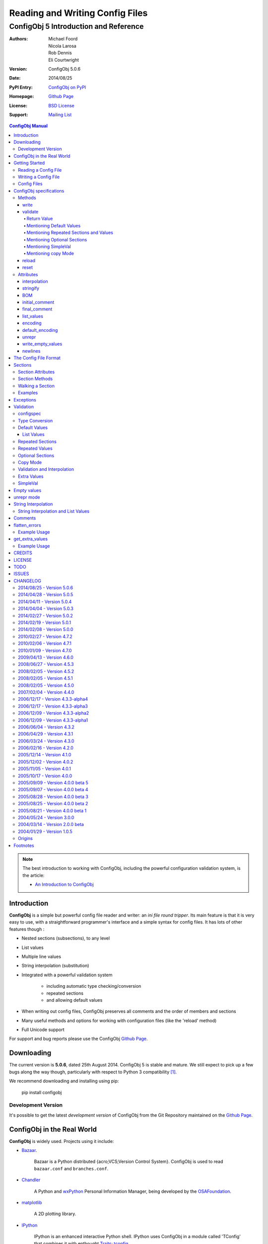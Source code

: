 .. _config_doc:

==================================
 Reading and Writing Config Files
==================================
----------------------------------------
 ConfigObj 5 Introduction and Reference
----------------------------------------

:Authors: Michael Foord, Nicola Larosa, Rob Dennis, Eli Courtwright
:Version: ConfigObj 5.0.6
:Date: 2014/08/25
:PyPI Entry: `ConfigObj on PyPI <http://pypi.python.org/pypi/configobj/>`_
:Homepage: `Github Page`_
:License: `BSD License`_
:Support: `Mailing List`_

.. _Mailing List: http://lists.sourceforge.net/lists/listinfo/configobj-develop
.. _Github Page: https://github.com/DiffSK/configobj

.. meta::
   :description: ConfigObj - a Python module for easy reading and writing of 
                 config files.
   :keywords: python, script, module, config, configuration, data, persistence,
              developer, configparser


.. contents:: ConfigObj Manual

.. note::

    The best introduction to working with ConfigObj, including the powerful configuration validation system,
    is the article:
    
    * `An Introduction to ConfigObj <http://www.voidspace.org.uk/python/articles/configobj.shtml>`_


Introduction
============

**ConfigObj** is a simple but powerful config file reader and writer: an *ini
file round tripper*. Its main feature is that it is very easy to use, with a
straightforward programmer's interface and a simple syntax for config files.
It has lots of other features though :
    
* Nested sections (subsections), to any level
* List values
* Multiple line values
* String interpolation (substitution)
* Integrated with a powerful validation system

    - including automatic type checking/conversion
    - repeated sections
    - and allowing default values

* When writing out config files, ConfigObj preserves all comments and the order of members and sections
* Many useful methods and options for working with configuration files (like the 'reload' method)
* Full Unicode support


For support and bug reports please use the ConfigObj `Github Page`_.


Downloading
===========

The current version is **5.0.6**, dated 25th August 2014. ConfigObj 5 is
stable and mature. We still expect to pick up a few bugs along the way though, particularly with respect to Python 3 compatibility [#]_.

We recommend downloading and installing using pip:

    pip install configobj

Development Version
-------------------

It's possible to get the latest *development version* of ConfigObj
from the Git Repository maintained on the `Github Page`_.

ConfigObj in the Real World
===========================
    
**ConfigObj** is widely used. Projects using it include:

* `Bazaar <http://bazaar-ng.org>`_.

    Bazaar is a Python distributed {acro;VCS;Version Control System}.
    ConfigObj is used to read ``bazaar.conf`` and ``branches.conf``.

* `Chandler <http://chandler.osafoundation.org/>`_

   A Python and `wxPython <http://www.wxpython.org>`_ 
   Personal Information Manager, being developed by the 
   `OSAFoundation <http://www.osafoundation.org/>`_.
 
* `matplotlib <http://matplotlib.sourceforge.net/>`_

    A 2D plotting library.

* `IPython <http://ipython.scipy.org/moin/>`_

    IPython is an enhanced interactive Python shell. IPython uses ConfigObj in a module called 'TConfig' that combines it with enthought `Traits <http://code.enthought.com/traits/>`_: `tconfig <http://ipython.scipy.org/ipython/ipython/browser/ipython/branches/saw/sandbox/tconfig>`_.
    
* `Elisa - the Fluendo Mediacenter <http://elisa.fluendo.com/>`_    
    
    Elisa is an open source cross-platform media center solution designed to be simple for people not particularly familiar with computers.


Getting Started
===============

The outstanding feature of using ConfigObj is simplicity. Most functions can be
performed with single line commands.


Reading a Config File
---------------------

The normal way to read a config file, is to give ConfigObj the filename :

.. code-block:: python

    from configobj import ConfigObj
    config = ConfigObj(filename)

You can also pass the config file in as a list of lines, or a ``StringIO``
instance, so it doesn't matter where your config data comes from.

You can then access members of your config file as a dictionary. Subsections
will also be dictionaries.

.. code-block:: python

    from configobj import ConfigObj
    config = ConfigObj(filename)
    #
    value1 = config['keyword1']
    value2 = config['keyword2']
    #
    section1 = config['section1']
    value3 = section1['keyword3']
    value4 = section1['keyword4']
    #
    # you could also write
    value3 = config['section1']['keyword3']
    value4 = config['section1']['keyword4']


Writing a Config File
---------------------

Creating a new config file is just as easy as reading one. You can specify a
filename when you create the ConfigObj, or do it later [#]_.

If you *don't* set a filename, then the ``write`` method will return a list of
lines instead of writing to file. See the write_ method for more details.

Here we show creating an empty ConfigObj, setting a filename and some values,
and then writing to file :


.. code-block:: python

    from configobj import ConfigObj
    config = ConfigObj()
    config.filename = filename
    #
    config['keyword1'] = value1
    config['keyword2'] = value2
    #
    config['section1'] = {}
    config['section1']['keyword3'] = value3
    config['section1']['keyword4'] = value4
    #
    section2 = {
        'keyword5': value5,
        'keyword6': value6,
        'sub-section': {
            'keyword7': value7
            }
    }
    config['section2'] = section2
    #
    config['section3'] = {}
    config['section3']['keyword 8'] = [value8, value9, value10]
    config['section3']['keyword 9'] = [value11, value12, value13]
    #
    config.write()

    
.. caution::

    Keywords and section names can only be strings [#]_. Attempting to set
    anything else will raise a ``ValueError``.
    
    See `String Interpolation and List Values`_ for an important note on
    using lists in combination with `String Interpolation`_.


Config Files
------------

The config files that ConfigObj will read and write are based on the 'INI'
format. This means it will read and write files created for ``ConfigParser``
[#]_.

Keywords and values are separated by an ``'='``, and section markers are
between square brackets. Keywords, values, and section names can be surrounded
by single or double quotes. Indentation is not significant, but can be
preserved.

Subsections are indicated by repeating the square brackets in the section
marker. You nest levels by using more brackets.

You can have list values by separating items with a comma, and values spanning
multiple lines by using triple quotes (single or double).

For full details on all these see `the config file format`_. Here's an example
to illustrate::

    # This is the 'initial_comment'
    # Which may be several lines
    keyword1 = value1
    'keyword 2' = 'value 2'

    [ "section 1" ]
    # This comment goes with keyword 3
    keyword 3 = value 3
    'keyword 4' = value4, value 5, 'value 6'

        [[ sub-section ]]    # an inline comment
        # sub-section is inside "section 1"
        'keyword 5' = 'value 7'
        'keyword 6' = '''A multiline value,
    that spans more than one line :-)
    The line breaks are included in the value.'''

            [[[ sub-sub-section ]]]
            # sub-sub-section is *in* 'sub-section'
            # which is in 'section 1'
            'keyword 7' = 'value 8'

    [section 2]    # an inline comment
    keyword8 = "value 9"
    keyword9 = value10     # an inline comment
    # The 'final_comment'
    # Which also may be several lines


ConfigObj specifications
========================

.. code-block:: python

    config = ConfigObj(infile=None, options=None, configspec=None, encoding=None,
                       interpolation=True, raise_errors=False, list_values=True,
                       create_empty=False, file_error=False, stringify=True,
                       indent_type=None, default_encoding=None, unrepr=False,
                       write_empty_values=False, _inspec=False)

Many of the keyword arguments are available as attributes after the config file has been
parsed.

.. note::

    New in ConfigObj 4.7.0: Instantiating ConfigObj with
    an ``options`` dictionary is now deprecated. To modify code that used to 
    do this simply unpack the dictionary in the constructor call:
    
    .. code-block:: python
    
        config = ConfigObj(filename, **options)

ConfigObj takes the following arguments (with the default values shown) :

* infile: ``None``

    You don't need to specify an infile. If you omit it, an empty ConfigObj will be
    created. ``infile`` *can* be :

    * Nothing. In which case the ``filename`` attribute of your ConfigObj will be
      ``None``. You can set a filename at any time.

    * A filename. What happens if the file doesn't already exist is determined by
      the options ``file_error`` and ``create_empty``. The filename will be
      preserved as the ``filename`` attribute. This can be changed at any time.

    * A list of lines. Any trailing newlines will be removed from the lines. The
      ``filename`` attribute of your ConfigObj will be ``None``.

    * A ``StringIO`` instance or file object, or any object with a ``read`` method.
      The ``filename`` attribute of your ConfigObj will be ``None`` [#]_.

    * A dictionary. You can initialise a ConfigObj from a dictionary [#]_. The
      ``filename`` attribute of your ConfigObj will be ``None``. All keys must be
      strings. In this case, the order of values and sections is arbitrary.

* 'raise_errors': ``False``

    When parsing, it is possible that the config file will be badly formed. The
    default is to parse the whole file and raise a single error at the end. You
    can set ``raise_errors = True`` to have errors raised immediately. See the
    exceptions_ section for more details.

    Altering this value after initial parsing has no effect.

* 'list_values': ``True``

    If ``True`` (the default) then list values are possible. If ``False``, the
    values are not parsed for lists.

    If ``list_values = False`` then single line values are not quoted or
    unquoted when reading and writing.

    Changing this value affects whether single line values will be quoted or 
    not when writing.

* 'create_empty': ``False``

    If this value is ``True`` and the file specified by ``infile`` doesn't
    exist, ConfigObj will create an empty file. This can be a useful test that
    the filename makes sense: an impossible filename will cause an error.

    Altering this value after initial parsing has no effect.

* 'file_error': ``False``

    If this value is ``True`` and the file specified by ``infile`` doesn't
    exist, ConfigObj will raise an ``IOError``. This error will be raised whenever
    an attempt to load the ``infile`` occurs, either in the constructor or using
    the reload method.

* 'interpolation': ``True``

    Whether string interpolation is switched on or not. It is on (``True``) by
    default.

    You can set this attribute to change whether string interpolation is done
    when values are fetched. See the `String Interpolation`_ section for more details.
    
    New in ConfigObj 4.7.0: Interpolation will also be done in list values.

* 'configspec': ``None``

    If you want to use the validation system, you supply a configspec. This is
    effectively a type of config file that specifies a check for each member.
    This check can be used to do type conversion as well as check that the
    value is within your required parameters.

    You provide a configspec in the same way as you do the initial file: a
    filename, or list of lines, etc. See the validation_ section for full
    details on how to use the system.

    When parsed, every section has a ``configspec`` with a dictionary of
    configspec checks for *that section*.

* 'stringify': ``True``

    If you use the validation scheme, it can do type checking *and* conversion
    for you. This means you may want to set members to integers, or other
    non-string values.

    If 'stringify' is set to ``True`` (default) then non-string values will
    be converted to strings when you write the config file. The validation_
    process converts values from strings to the required type.

    If 'stringify' is set to ``False``, attempting to set a member to a
    non-string value [#]_ will raise a ``TypeError`` (no type conversion is
    done by validation).

* 'indent_type': ``'    '``

    Indentation is not significant; it can however be present in the input and
    output config. Any combination of tabs and spaces may be used: the string
    will be repeated for each level of indentation. Typical values are: ``''``
    (no indentation), ``'    '`` (indentation with four spaces, the default),
    ``'\t'`` (indentation with one tab).

    If this option is not specified, and the ConfigObj is initialised with a
    dictionary, the indentation used in the output is the default one, that is,
    four spaces.

    If this option is not specified, and the ConfigObj is initialised with a
    list of lines or a file, the indentation used in the first indented line is
    selected and used in all output lines. If no input line is indented, no
    output line will be either.

    If this option *is* specified, the option value is used in the output
    config, overriding the type of indentation in the input config (if any).

* 'encoding': ``None``

    By default **ConfigObj** does not decode the file/strings you pass it into
    Unicode [#]_. If you want your config file as Unicode (keys and members)
    you need to provide an encoding to decode the file with. This encoding will
    also be used to encode the config file when writing.
    
    You can change the encoding attribute at any time.
    
    Any characters in your strings that can't be encoded with the specified
    encoding will raise a ``UnicodeEncodeError``.
    
    .. note::
    
        ``UTF16`` encoded files will automatically be detected and decoded,
        even if ``encoding`` is ``None``.
        
        This is because it is a 16-bit encoding, and ConfigObj will mangle it
        (split characters on byte boundaries) if it parses it without decoding.

* 'default_encoding': ``None``

    When using the ``write`` method, **ConfigObj** uses the ``encoding``
    attribute to encode the Unicode strings. If any members (or keys) have
    been set as byte strings instead of Unicode, these must first be decoded
    to Unicode before outputting in the specified encoding.

    ``default_encoding``, if specified, is the encoding used to decode byte
    strings in the **ConfigObj** before writing. If this is ``None``, then
    the Python default encoding (``sys.defaultencoding`` - usually ASCII) is
    used.
    
    For most Western European users, a value of ``latin-1`` is sensible.
    
    ``default_encoding`` is *only* used if an ``encoding`` is specified.
    
    Any characters in byte-strings that can't be decoded using the
    ``default_encoding`` will raise a ``UnicodeDecodeError``.

* 'unrepr': ``False``

    The ``unrepr`` option reads and writes files in a different mode. This
    allows you to store and retrieve the basic Python data-types using config
    files.
    
    This uses Python syntax for lists and quoting. See `unrepr mode`_ for the
    full details.

* 'write_empty_values': ``False`` 

    If ``write_empty_values`` is ``True``, empty strings are written as
    empty values. See `Empty Values`_ for more details.

* '_inspec': ``False``

    Used internally by ConfigObj when parsing configspec files. If you are
    creating a ConfigObj instance from a configspec file you must pass True
    for this argument as well as ``list_values=False``.


Methods
-------

The ConfigObj is a subclass of an object called ``Section``, which is itself a
subclass of ``dict``, the builtin dictionary type. This means it also has
**all** the normal dictionary methods.

In addition, the following `Section Methods`_ may be useful :

* 'restore_default'
* 'restore_defaults'
* 'walk'
* 'merge'
* 'dict'
* 'as_bool'
* 'as_float'
* 'as_int'
* 'as_list'

Read about Sections_ for details of all the methods.

.. hint::

    The *merge* method of sections is a recursive update.
    
    You can use this to merge sections, or even whole ConfigObjs, into each
    other.
    
    You would typically use this to create a default ConfigObj and then merge
    in user settings. This way users only need to specify values that are
    different from the default. You can use configspecs and validation to
    achieve the same thing of course.
    

The public methods available on ConfigObj are :

* 'write'
* 'validate'
* 'reset'
* 'reload'


write
~~~~~

.. code-block:: python

    write(file_object=None)

This method writes the current ConfigObj and takes a single, optional argument
[#]_.

If you pass in a file like object to the ``write`` method, the config file will
be written to this. (The only method of this object that is used is its
``write`` method, so a ``StringIO`` instance, or any other file like object
will work.)

Otherwise, the behaviour of this method depends on the ``filename`` attribute
of the ConfigObj.

``filename``
    ConfigObj will write the configuration to the file specified.

``None``
    ``write`` returns a list of lines. (Not ``'\n'`` terminated)

First the 'initial_comment' is written, then the config file, followed by the
'final_comment'. Comment lines and inline comments are written with each
key/value.


validate
~~~~~~~~


.. code-block:: python

    validate(validator, preserve_errors=False, copy=False)

.. code-block:: python

    # filename is the config file
    # filename2 is the configspec
    # (which could also be hardcoded into your program)
    config = ConfigObj(filename, configspec=filename2)
    #
    from validate import Validator
    val = Validator()
    test = config.validate(val)
    if test == True:
        print 'Succeeded.'

The validate method uses the :validate: module to do the
validation.
    
This method validates the ConfigObj against the configspec. By doing type
conversion as well it can abstract away the config file altogether and present
the config *data* to your application (in the types it expects it to be).

If the ``configspec`` attribute of the ConfigObj is ``None``, it raises a
``ValueError``.

If the stringify_ attribute is set, this process will convert values to the
type defined in the configspec.

The validate method uses checks specified in the configspec and defined in the
``Validator`` object. It is very easy to extend.

The configspec looks like the config file, but instead of the value, you
specify the check (and any default value). See the validation_ section for
details.

.. hint::

    The system of configspecs can seem confusing at first, but is actually
    quite simple and powerful. The best guide to them is this article on
    ConfigObj:
    
    * `An Introduction to ConfigObj`_

The ``copy`` parameter fills in missing values from the configspec (default
values), *without* marking the values as defaults. It also causes comments to
be copied from the configspec into the config file. This allows you to use a
configspec to create default config files. (Normally default values aren't
written out by the ``write`` method.)

As of ConfigObj 4.3.0 you can also pass in a ConfigObj instance as your
configspec. This is especially useful if you need to specify the encoding of
your configspec file. When you read your configspec file, you *must* specify
``list_values=False``. If you need to support hashes inside the configspec
values then you must also pass in ``_inspec=True``. This is because configspec
files actually use a different syntax to config files and inline comment support
must be switched off to correctly read configspec files with hashes in the values.


.. code-block:: python

    from configobj import ConfigObj
    configspec = ConfigObj(configspecfilename, encoding='UTF8',
                           list_values=False, _inspec=True)
    config = ConfigObj(filename, configspec=configspec)


Return Value
############

By default, the validate method either returns ``True`` (everything passed) 
or a dictionary of ``True`` / ``False`` representing pass/fail. The dictionary 
follows the structure of the ConfigObj.

If a whole section passes then it is replaced with the value ``True``. If a 
whole section fails, then it is replaced with the value ``False``.

If a value is missing, and there is no default in the check, then the check 
automatically fails.

The ``validate`` method takes an optional keyword argument ``preserve_errors``.
If you set this to ``True``, instead of getting ``False`` for failed checks you
get the actual error object from the **validate** module. This usually contains
useful information about why the check failed.

See the `flatten_errors`_ function for how to turn your results dictionary into
a useful list of error messages.

Even if ``preserve_errors`` is ``True``, missing keys or sections will still be
represented by a ``False`` in the results dictionary.


Mentioning Default Values
#########################

In the check in your configspec, you can specify a default to be used - by 
using the ``default`` keyword. E.g. ::

    key1 = integer(0, 30, default=15)
    key2 = integer(default=15)
    key3 = boolean(default=True)
    key4 = option('Hello', 'Goodbye', 'Not Today', default='Not Today')

If the configspec check supplies a default and the value is missing in the
config, then the default will be set in your ConfigObj. (It is still passed to
the ``Validator`` so that type conversion can be done: this means the default
value must still pass the check.)

ConfigObj keeps a record of which values come from defaults, using the
``defaults`` attribute of sections_. Any key in this list isn't written out by
the ``write`` method. If a key is set from outside (even to the same value)
then it is removed from the ``defaults`` list.

.. note:

    Even if all the keys in a section are in the defaults list, the section
    marker is still written out.

There is additionally a special case default value of ``None``. If you set the
default value to ``None`` and the value is missing, the value will always be
set to ``None``. As the other checks don't return ``None`` (unless you
implement your own that do), you can tell that this value came from a default
value (and was missing from the config file). It allows an easy way of
implementing optional values. Simply check (and ignore) members that are set
to ``None``.

.. note::

    If stringify_ is ``False`` then ``default=None`` returns ``''`` instead of
    ``None``. This is because setting a value to a non-string raises an error
    if stringify is unset.

The default value can be a list. See `List Values`_ for the way to do this.

Writing invalid default values is a *guaranteed* way of confusing your users.
Default values **must** pass the check.


Mentioning Repeated Sections and Values
#######################################

In the configspec it is possible to cause *every* sub-section in a section to
be validated using the same configspec. You do this with a section in the
configspec  called ``__many__``. Every sub-section in that section has the
``__many__`` configspec applied to it (without you having to explicitly name
them in advance).

Your ``__many__`` section can have nested subsections, which can also include
``__many__`` type sections.

You can also specify that all values should be validated using the same configspec,
by having a member with the name ``__many__``. If you want to use repeated values
along with repeated sections then you can call one of them ``___many___`` (triple
underscores).

Sections with repeated sections or values can also have specifically named sub-sections
or values. The ``__many__`` configspec will only be used to validate entries that don't 
have an explicit configspec.

See `Repeated Sections`_ for examples.


Mentioning Optional Sections
############################

It is possible to mark sections as optional. This is done by prepending
``__optional__`` to the section name. If the optional section is present,
it can be accessed normally (without the ``__optional__`` prefix).
If it is not present, it won't show up in the validated ``ConfigObj``.

See `Optional Sections`_ for examples.


Mentioning SimpleVal
####################

If you just want to check if all members are present, then you can use the
``SimpleVal`` object that comes with ConfigObj. It only fails members if they
are missing.

Write a configspec that has all the members you want to check for, but set
every section to ``''``.

.. code-block:: python

    val = SimpleVal()
    test = config.validate(val)
    if test is True:
        print 'Succeeded.'


Mentioning copy Mode
####################

As discussed in `Mentioning Default Values`_, you can use a configspec to
supply default values. These are marked in the ConfigObj instance as defaults,
and *not* written out by the ``write`` mode. This means that your users only
need to supply values that are different from the defaults.

This can be inconvenient if you *do* want to write out the default values,
for example to write out a default config file.

If you set ``copy=True`` when you call validate, then no values are marked as
defaults. In addition, all comments from the configspec are copied into
your ConfigObj instance. You can then call ``write`` to create your config
file.
    
There is a limitation with this. In order to allow `String Interpolation`_ to work
within configspecs, ``DEFAULT`` sections are not processed by
validation; even in copy mode.


reload
~~~~~~

If a ConfigObj instance was loaded from the filesystem, then this method will reload it. It
will also reuse any configspec you supplied at instantiation (including reloading it from
the filesystem if you passed it in as a filename).

If the ConfigObj does not have a filename attribute pointing to a file, then a ``ReloadError`` 
will be raised.


reset
~~~~~

This method takes no arguments and doesn't return anything. It restores a ConfigObj
instance to a freshly created state.


Attributes
----------

A ConfigObj has the following attributes :

* indent_type
* interpolation
* stringify
* BOM
* initial_comment
* final_comment
* list_values
* encoding
* default_encoding
* unrepr
* write_empty_values
* newlines

.. note::

    This doesn't include *comments*, *inline_comments*, *defaults*, or
    *configspec*. These are actually attributes of Sections_.

It also has the following attributes as a result of parsing. They correspond to
options when the ConfigObj was created, but changing them has no effect.

* raise_errors
* create_empty
* file_error


interpolation
~~~~~~~~~~~~~

ConfigObj can perform string interpolation in a *similar* way to
``ConfigParser``. See the `String Interpolation`_ section for full details.

If ``interpolation`` is set to ``False``, then interpolation is *not* done when
you fetch values.


stringify
~~~~~~~~~

If this attribute is set (``True``) then the validate_ method changes the
values in the ConfigObj. These are turned back into strings when write_ is
called.

If stringify is unset (``False``) then attempting to set a value to a non
string (or a list of strings) will raise a ``TypeError``.


BOM
~~~

If the initial config file *started* with the UTF8 Unicode signature (known
slightly incorrectly as the BOM - Byte Order Mark), or the UTF16 BOM, then
this attribute is set to ``True``. Otherwise it is ``False``.

If it is set to ``True`` when ``write`` is called then, if ``encoding`` is set
to ``None`` *or* to ``utf_8`` (and variants) a UTF BOM will be written.

For UTF16 encodings, a BOM is *always* written.


initial_comment
~~~~~~~~~~~~~~~

This is a list of lines. If the ConfigObj is created from an existing file, it
will contain any lines of comments before the start of the members.

If you create a new ConfigObj, this will be an empty list.

The write method puts these lines before it starts writing out the members.


final_comment
~~~~~~~~~~~~~

This is a list of lines. If the ConfigObj is created from an existing file, it
will contain any lines of comments after the last member.

If you create a new ConfigObj, this will be an empty list.

The ``write`` method puts these lines after it finishes writing out the
members.


list_values
~~~~~~~~~~~

This attribute is ``True`` or ``False``. If set to ``False`` then values are
not parsed for list values. In addition single line values are not unquoted.

This allows you to do your own parsing of values. It exists primarily to
support the reading of the configspec_ - but has other use cases.

For example you could use the ``LineParser`` from the
`listquote module <http://www.voidspace.org.uk/python/listquote.html#lineparser>`_ 
to read values for nested lists.

Single line values aren't quoted when writing - but multiline values are
handled as normal.

.. caution::

    Because values aren't quoted, leading or trailing whitespace can be lost. This behaviour was changed in version 4.0.1. Prior to this, single line values might have been quoted; even with ``list_values=False``. This means that files written by earlier versions of ConfigObj *could* now be incompatible and need the quotes removing by hand.


encoding
~~~~~~~~

This is the encoding used to encode the output, when you call ``write``. It
must be a valid encoding `recognised by Python <http://docs.python.org/lib/standard-encodings.html>`_.

If this value is ``None`` then no encoding is done when ``write`` is called.


default_encoding
~~~~~~~~~~~~~~~~

If encoding is set, any byte-strings in your ConfigObj instance (keys or
members) will first be decoded to Unicode using the encoding specified by the
``default_encoding`` attribute. This ensures that the output is in the encoding
specified.

If this value is ``None`` then ``sys.defaultencoding`` is used instead.


unrepr
~~~~~~

Another boolean value. If this is set, then ``repr(value)`` is used to write
values. This writes values in a slightly different way to the normal ConfigObj
file syntax.

This preserves basic Python data-types when read back in. See `unrepr mode`_
for more details.


write_empty_values
~~~~~~~~~~~~~~~~~~

Also boolean. If set, values that are an empty string (``''``) are written as
empty values. See `Empty Values`_ for more details.


newlines
~~~~~~~~

When a config file is read, ConfigObj records the type of newline separators in the
file and uses this separator when writing. It defaults to ``None``, and ConfigObj
uses the system default (``os.linesep``) if write is called without newlines having
been set.


The Config File Format
======================

You saw an example config file in the `Config Files`_ section. Here is a fuller
specification of the config files used and created by ConfigObj.

The basic pattern for keywords is::

    # comment line
    # comment line
    keyword = value # inline comment

Both keyword and value can optionally be surrounded in quotes. The equals sign
is the only valid divider.

Values can have comments on the lines above them, and an inline comment after
them. This, of course, is optional. See the comments_ section for details.

If a keyword or value starts or ends with whitespace, or contains a quote mark
or comma, then it should be surrounded by quotes. Quotes are not necessary if
whitespace is surrounded by non-whitespace.

Values can also be lists. Lists are comma separated. You indicate a single
member list by a trailing comma. An empty list is shown by a single comma::

    keyword1 = value1, value2, value3
    keyword2 = value1, # a single member list
    keyword3 = , # an empty list

Values that contain line breaks (multi-line values) can be surrounded by triple
quotes. These can also be used if a value contains both types of quotes. List
members cannot be surrounded by triple quotes::

    keyword1 = ''' A multi line value
    on several
    lines'''     # with a comment
    keyword2 = '''I won't be "afraid".'''
    #
    keyword3 = """ A multi line value
    on several
    lines"""     # with a comment
    keyword4 = """I won't be "afraid"."""

.. warning::

    There is no way of safely quoting values that contain both types of triple
    quotes.

A line that starts with a '#', possibly preceded by whitespace, is a comment.

New sections are indicated by a section marker line. That is the section name
in square brackets. Whitespace around the section name is ignored. The name can
be quoted with single or double quotes. The marker can have comments before it
and an inline comment after it::

    # The First Section
    [ section name 1 ] # first section
    keyword1 = value1

    # The Second Section
    [ "section name 2" ] # second section
    keyword2 = value2

Any subsections (sections that are *inside* the current section) are
designated by repeating the square brackets before and after the section name.
The number of square brackets represents the nesting level of the sub-section.
Square brackets may be separated by whitespace; such whitespace, however, will
not be present in the output config written by the ``write`` method.

Indentation is not significant, but can be preserved. See the description of
the ``indent_type`` option, in the `ConfigObj specifications`_ chapter, for the
details.

A *NestingError* will be raised if the number of the opening and the closing
brackets in a section marker is not the same, or if a sub-section's nesting
level is greater than the nesting level of it parent plus one.

In the outer section, single values can only appear before any sub-section.
Otherwise they will belong to the sub-section immediately before them::

    # initial comment
    keyword1 = value1
    keyword2 = value2

    [section 1]
    keyword1 = value1
    keyword2 = value2

        [[sub-section]]
        # this is in section 1
        keyword1 = value1
        keyword2 = value2

            [[[nested section]]]
            # this is in sub section
            keyword1 = value1
            keyword2 = value2

        [[sub-section2]]
        # this is in section 1 again
        keyword1 = value1
        keyword2 = value2

    [[sub-section3]]
    # this is also in section 1, indentation is misleading here
    keyword1 = value1
    keyword2 = value2

    # final comment

When parsed, the above config file produces the following data structure:


.. code-block:: python

    ConfigObj({
        'keyword1': 'value1',
        'keyword2': 'value2',
        'section 1': {
            'keyword1': 'value1',
            'keyword2': 'value2',
            'sub-section': {
                'keyword1': 'value1',
                'keyword2': 'value2',
                'nested section': {
                    'keyword1': 'value1',
                    'keyword2': 'value2',
                },
            },
            'sub-section2': {
                'keyword1': 'value1',
                'keyword2': 'value2',
            },
            'sub-section3': {
                'keyword1': 'value1',
                'keyword2': 'value2',
            },
        },
    })

    
Sections are ordered: note how the structure of the resulting ConfigObj is in
the same order as the original file.

.. note::

    In ConfigObj 4.3.0 *empty values* became valid syntax. They are read as the
    empty string. There is also an option/attribute (``write_empty_values``) to
    allow the writing of these.
    
    This is mainly to support 'legacy' config files, written from other
    applications. This is documented under `Empty Values`_.
    
    `unrepr mode`_ introduces *another* syntax variation, used for storing
    basic Python datatypes in config files.


Sections
========

Every section in a ConfigObj has certain properties. The ConfigObj itself also
has these properties, because it too is a section (sometimes called the *root
section*).

``Section`` is a subclass of the standard new-class dictionary, therefore it
has **all** the methods of a normal dictionary. This means you can ``update``
and ``clear`` sections.

.. note::

    You create a new section by assigning a member to be a dictionary.
    
    The new ``Section`` is created *from* the dictionary, but isn't the same
    thing as the dictionary. (So references to the dictionary you use to create
    the section *aren't* references to the new section).
    
    Note the following.

    .. code-block:: python

        config = ConfigObj()
        vals = {'key1': 'value 1', 
                'key2': 'value 2'
               }
        config['vals'] = vals
        config['vals'] == vals
        True
        config['vals'] is vals
        False
     
    If you now change ``vals``, the changes won't be reflected in ``config['vals']``.

A section is ordered, following its ``scalars`` and ``sections``
attributes documented below. This means that the following dictionary
attributes return their results in order.

* '__iter__'

    More commonly known as ``for member in section:``.

* '__repr__' and '__str__'

    Any time you print or display the ConfigObj.

* 'items'

* 'iteritems'

* 'iterkeys'

* 'itervalues'

* 'keys'

* 'popitem'

* 'values'


Section Attributes
------------------

* main

    A reference to the main ConfigObj.

* parent

    A reference to the 'parent' section, the section that this section is a
    member of.

    On the ConfigObj this attribute is a reference to itself. You can use this
    to walk up the sections, stopping when ``section.parent is section``.

* depth

    The nesting level of the current section.

    If you create a new ConfigObj and add sections, 1 will be added to the
    depth level between sections.

* defaults

    This attribute is a list of scalars that came from default values. Values
    that came from defaults aren't written out by the ``write`` method.
    Setting any of these values in the section removes them from the defaults
    list.

* default_values

    This attribute is a dictionary mapping keys to the default values for the
    keys. By default it is an empty dictionary and is populated when you
    validate the ConfigObj.

* scalars, sections

    These attributes are normal lists, representing the order that members,
    single values and subsections appear in the section. The order will either
    be the order of the original config file, *or* the order that you added
    members.

    The order of members in this lists is the order that ``write`` creates in
    the config file. The ``scalars`` list is output before the ``sections``
    list.

    Adding or removing members also alters these lists. You can manipulate the
    lists directly to alter the order of members.

    .. warning::

        If you alter the ``scalars``, ``sections``, or ``defaults`` attributes
        so that they no longer reflect the contents of the section, you will
        break your ConfigObj.

    See also the ``rename`` method.

* comments

    This is a dictionary of comments associated with each member. Each entry is
    a list of lines. These lines are written out before the member.

* inline_comments

    This is *another* dictionary of comments associated with each member. Each
    entry is a string that is put inline with the member.

* configspec

    The configspec attribute is a dictionary mapping scalars to *checks*. A
    check defines the expected type and possibly the allowed values for a
    member.

    The configspec has the same format as a config file, but instead of values
    it has a specification for the value (which may include a default value).
    The validate_ method uses it to check the config file makes sense. If a
    configspec is passed in when the ConfigObj is created, then it is parsed
    and broken up to become the ``configspec`` attribute of each section.

    If you didn't pass in a configspec, this attribute will be ``None`` on the
    root section (the main ConfigObj).

    You can set the configspec attribute directly on a section.

    See the validation_ section for full details of how to write configspecs.

* extra_values

    By default an empty list. After validation_ this is populated with any members
    of the section that don't appear in the configspec (i.e. they are additional
    values). Rather than accessing this directly it may be more convenient to get
    all the extra values in a config file using the get_extra_values_ function.
    
    New in ConfigObj 4.7.0.
    

Section Methods
---------------

* **dict**

    This method takes no arguments. It returns a deep copy of the section as a
    dictionary. All subsections will also be dictionaries, and list values will
    be copies, rather than references to the original [#]_.

* **rename**

    ``rename(oldkey, newkey)``

    This method renames a key, without affecting its position in the sequence.

* **merge**

    ``merge(indict)``
    
    This method is a *recursive update* method. It allows you to merge two
    config files together.
    
    You would typically use this to create a default ConfigObj and then merge
    in user settings. This way users only need to specify values that are
    different from the default.
    
    For example :
    
    .. code-block:: python

        # def_cfg contains your default config settings
        # user_cfg contains the user settings
        cfg = ConfigObj(def_cfg)
        usr = ConfigObj(user_cfg)
        #
        cfg.merge(usr)
        
        """
        cfg now contains a combination of the default settings and the user
        settings.
        
        The user settings will have overwritten any of the default ones.
        """
    
* **walk**

    This method can be used to transform values and names. See `walking a
    section`_ for examples and explanation.

* **as_bool**

    ``as_bool(key)``
    
    Returns ``True`` if the key contains a string that represents ``True``, or
    is the ``True`` object.
    
    Returns ``False`` if the key contains a string that represents ``False``, 
    or is the ``False`` object. 

    Raises a ``ValueError`` if the key contains anything else.
    
    Strings that represent ``True`` are (not case sensitive)::
    
        true, yes, on, 1
        
    Strings that represent ``False`` are::
    
        false, no, off, 0
    
        
* **as_int**

    ``as_int(key)``
    
    This returns the value contained in the specified key as an integer.
    
    It raises a ``ValueError`` if the conversion can't be done.

    
* **as_float**

    ``as_float(key)``
    
    This returns the value contained in the specified key as a float.
    
    It raises a ``ValueError`` if the conversion can't be done.
    
    
* **as_list**

    ``as_list(key)``
    
    This returns the value contained in the specified key as a list.
    
    If it isn't a list it will be wrapped as a list so that you can 
    guarantee the returned value will be a list.
    

* **restore_default**

    ``restore_default(key)``
    
    Restore (and return) the default value for the specified key.
    
    This method will only work for a ConfigObj that was created
    with a configspec and has been validated.
    
    If there is no default value for this key, ``KeyError`` is raised.

* **restore_defaults**
    
    ``restore_defaults()``

    Recursively restore default values to all members
    that have them.
    
    This method will only work for a ConfigObj that was created
    with a configspec and has been validated.
    
    It doesn't delete or modify entries without default values.


Walking a Section
-----------------

.. note::

    The walk method allows you to call a function on every member/name.

.. code-block:: python

    walk(function, raise_errors=True,
         call_on_sections=False, **keywargs)


``walk`` is a method of the ``Section`` object. This means it is also a method
of ConfigObj.

It walks through every member and calls a function on the keyword and value. It
walks recursively through subsections.

It returns a dictionary of all the computed values.

If the function raises an exception, the default is to propagate the error, and
stop. If ``raise_errors=False`` then it sets the return value for that keyword
to ``False`` instead, and continues. This is similar to the way validation_
works.

Your function receives the arguments ``(section, key)``. The current value is
then ``section[key]`` [#]_. Any unrecognised keyword arguments you pass to
walk, are passed on to the function.

Normally ``walk`` just recurses into subsections. If you are transforming (or
checking) names as well as values, then you want to be able to change the names
of sections. In this case set ``call_on_sections`` to ``True``. Now, on
encountering a sub-section, *first* the function is called for the *whole*
sub-section, and *then* it recurses into it's members. This means your function
must be able to handle receiving dictionaries as well as strings and lists.

If you are using the return value from ``walk`` *and* ``call_on_sections``,
note that walk discards the return value when it calls your function.

.. caution::

    You can use ``walk`` to transform the names of members of a section
    but you mustn't add or delete members.


Examples
--------

You can use this for transforming all values in your ConfigObj. For example
you might like the nested lists from ConfigObj 3. This was provided by the
listquote_ module. You could switch off the parsing for list values
(``list_values=False``) and use listquote to parse every value.

Another thing you might want to do is use the Python escape codes in your
values. You might be *used* to using ``\n`` for line feed and ``\t`` for tab.
Obviously we'd need to decode strings that come from the config file (using the
escape codes). Before writing out we'll need to put the escape codes back in
encode.

As an example we'll write a function to use with walk, that encodes or decodes
values using the ``string-escape`` codec.

The function has to take each value and set the new value. As a bonus we'll
create one function that will do decode *or* encode depending on a keyword
argument.

We don't want to work with section names, we're only transforming values, so
we can leave ``call_on_sections`` as ``False``. This means the two datatypes we
have to handle are strings and lists, we can ignore everything else. (We'll
treat tuples as lists as well).

We're not using the return values, so it doesn't need to return anything, just
change the values if appropriate.


.. code-block:: python

    def string_escape(section, key, encode=False):
        """
        A function to encode or decode using the 'string-escape' codec.
        To be passed to the walk method of a ConfigObj.
        By default it decodes.
        To encode, pass in the keyword argument ``encode=True``.
        """
        val = section[key]
        # is it a type we can work with
        # NOTE: for platforms where Python > 2.2
        # you can use basestring instead of (str, unicode)
        if not isinstance(val, (str, unicode, list, tuple)):
            # no !
            return
        elif isinstance(val, (str, unicode)):
            # it's a string !
            if not encode:
                section[key] = val.decode('string-escape')
            else:
                section[key] = val.encode('string-escape')
        else:
            # it must be a list or tuple!
            # we'll be lazy and create a new list
            newval = []
            # we'll check every member of the list
            for entry in val:
                if isinstance(entry, (str, unicode)):
                    if not encode:
                        newval.append(entry.decode('string-escape'))
                    else:
                       newval.append(entry.encode('string-escape'))
                else:
                    newval.append(entry)
            # done !
            section[key] =  newval

    # assume we have a ConfigObj called ``config``
    #
    # To decode
    config.walk(string_escape)
    #
    # To encode.
    # Because ``walk`` doesn't recognise the ``encode`` argument
    # it passes it to our function.
    config.walk(string_escape, encode=True)


Here's a simple example of using ``walk`` to transform names and values. One
usecase of this would be to create a *standard* config file with placeholders
for section and keynames. You can then use walk to create new config files
and change values and member names :

.. code-block:: python

    # We use 'XXXX' as a placeholder
    config = '''
    XXXXkey1 = XXXXvalue1
    XXXXkey2 = XXXXvalue2
    XXXXkey3 = XXXXvalue3
    [XXXXsection1]
    XXXXkey1 = XXXXvalue1
    XXXXkey2 = XXXXvalue2
    XXXXkey3 = XXXXvalue3
    [XXXXsection2]
    XXXXkey1 = XXXXvalue1
    XXXXkey2 = XXXXvalue2
    XXXXkey3 = XXXXvalue3
        [[XXXXsection1]]
        XXXXkey1 = XXXXvalue1
        XXXXkey2 = XXXXvalue2
        XXXXkey3 = XXXXvalue3
    '''.splitlines()
    cfg = ConfigObj(config)
    #
    def transform(section, key):
        val = section[key]
        newkey = key.replace('XXXX', 'CLIENT1')
        section.rename(key, newkey)
        if isinstance(val, (tuple, list, dict)):
            pass
        else:
            val = val.replace('XXXX', 'CLIENT1')
            section[newkey] = val
    #
    cfg.walk(transform, call_on_sections=True)
    print cfg
    ConfigObj({'CLIENT1key1': 'CLIENT1value1', 'CLIENT1key2': 'CLIENT1value2', 
    'CLIENT1key3': 'CLIENT1value3', 
    'CLIENT1section1': {'CLIENT1key1': 'CLIENT1value1', 
        'CLIENT1key2': 'CLIENT1value2', 'CLIENT1key3': 'CLIENT1value3'}, 
    'CLIENT1section2': {'CLIENT1key1': 'CLIENT1value1', 
        'CLIENT1key2': 'CLIENT1value2', 'CLIENT1key3': 'CLIENT1value3', 
        'CLIENT1section1': {'CLIENT1key1': 'CLIENT1value1', 
            'CLIENT1key2': 'CLIENT1value2', 'CLIENT1key3': 'CLIENT1value3'}}})


Exceptions
==========

There are several places where ConfigObj may raise exceptions (other than
because of bugs).

1) If a configspec filename you pass in doesn't exist, or a config file
    filename doesn't exist *and* ``file_error=True``, an ``IOError`` will be
    raised.

2) If you try to set a non-string key, or a non string value when
    ``stringify=False``, a ``TypeError`` will be raised.

3) A badly built config file will cause parsing errors.

4) A parsing error can also occur when reading a configspec.

5) In string interpolation you can specify a value that doesn't exist, or
    create circular references (recursion).

Number 5 (which is actually two different types of exceptions) is documented
in `String Interpolation`_.

*This* section is about errors raised during parsing.

The base error class is ``ConfigObjError``. This is a subclass of
``SyntaxError``, so you can trap for ``SyntaxError`` without needing to
directly import any of the ConfigObj exceptions.

The following other exceptions are defined (all deriving from
``ConfigObjError``) :

* ``NestingError``

    This error indicates either a mismatch in the brackets in a section marker,
    or an excessive level of nesting.

* ``ParseError``

    This error indicates that a line is badly written. It is neither a valid
    ``key = value`` line, nor a valid section marker line, nor a comment line.

* ``DuplicateError``

    The keyword or section specified already exists.

* ``ConfigspecError``

    An error occurred whilst parsing a configspec.

* ``UnreprError``

    An error occurred when parsing a value in `unrepr mode`_.
    
* ``ReloadError``

    ``reload`` was called on a ConfigObj instance that doesn't have a valid 
    filename attribute.

When parsing a configspec, ConfigObj will stop on the first error it
encounters.  It will raise a ``ConfigspecError``. This will have an ``error``
attribute, which is the actual error that was raised.

Behaviour when parsing a config file depends on the option ``raise_errors``.
If ConfigObj encounters an error while parsing a config file:

    If ``raise_errors=True`` then ConfigObj will raise the appropriate error
    and parsing will stop.

    If ``raise_errors=False`` (the default) then parsing will continue to the
    end and *all* errors will be collected.

If ``raise_errors`` is False and multiple errors are found a ``ConfigObjError``
is raised. The error raised has a ``config`` attribute, which is the parts of
the ConfigObj that parsed successfully. It also has an attribute ``errors``,
which is a list of *all* the errors raised. Each entry in the list is an
instance of the appropriate error type. Each one has the following attributes
(useful for delivering a sensible error message to your user) :

* ``line``: the original line that caused the error.

* ``line_number``: its number in the config file.

* ``message``: the error message that accompanied the error.

If only one error is found, then that error is re-raised. The error still has
the ``config`` and ``errors`` attributes. This means that your error handling
code can be the same whether one error is raised in parsing , or several.

It also means that in the most common case (a single error) a useful error
message will be raised.

.. note::

    One wrongly written line could break the basic structure of your config
    file. This could cause every line after it to flag an error, so having a
    list of all the lines that caused errors may not be as useful as it sounds.


Validation
==========

.. hint::

    The system of configspecs can seem confusing at first, but is actually
    quite simple and powerful. The best reference is my article on ConfigObj:
    
    * `An Introduction to ConfigObj`_
    
    
Validation is done through a combination of the configspec_ and a ``Validator``
object. For this you need *validate.py* [#]_. See downloading_ if you don't
have a copy.

Validation can perform two different operations :

1) Check that a value meets a specification. For example, check that a value
    is an integer between one and six, or is a choice from a specific set of
    options.

2) It can convert the value into the type required. For example, if one of
    your values is a port number, validation will turn it into an integer for
    you.

So validation can act as a transparent layer between the datatypes of your
application configuration (boolean, integers, floats, etc) and the text format
of your config file.


configspec
----------

The ``validate`` method checks members against an entry in the configspec. Your
configspec therefore resembles your config file, with a check for every member.

In order to perform validation you need a ``Validator`` object. This has
several useful built-in check functions. You can also create your own custom
functions and register them with your Validator object.

Each check is the name of one of these functions, including any parameters and
keyword arguments. The configspecs look like function calls, and they map to
function calls.

The basic datatypes that an un-extended Validator can test for are :

* boolean values (True and False)
* integers (including minimum and maximum values)
* floats (including min and max)
* strings (including min and max length)
* IP addresses (v4 only)

It can also handle lists of these types and restrict a value to being one from
a set of options.

An example configspec is going to look something like::

    port = integer(0, 100)
    user = string(max=25)
    mode = option('quiet', 'loud', 'silent')

You can specify default values, and also have the same configspec applied to
several sections. This is called `repeated sections`_.

For full details on writing configspecs, please refer to the `validate.py
documentation`_.

.. important::

    Your configspec is read by ConfigObj in the same way as a config file.
    
    That means you can do interpolation *within* your configspec.
    
    In order to allow this, checks in the 'DEFAULT' section (of the root level
    of your configspec) are *not* used.
    
    If you want to use a configspec *without* interpolation being done in it
    you can create your configspec manually and switch off interpolation:
    
    .. code-block:: python
    
        from configobj import ConfigObj
        
        configspec = ConfigObj(spec_filename, interpolation=False, list_values=False,
                               _inspec=True)
        conf = ConfigObj(config_filename, configspec=configspec)

If you need to specify the encoding of your configspec, then you can pass in a
ConfigObj instance as your configspec. When you read your configspec file, you
*must* specify ``list_values=False``. If you need to support hashes in
configspec values then you must also pass in ``_inspec=True``.

.. code-block:: python

    from configobj import ConfigObj
    configspec = ConfigObj(configspecfilename, encoding='UTF8',
                           list_values=False, _inspec=True)
    config = ConfigObj(filename, configspec=configspec)

.. _validate.py documentation: :ref:`validate_doc`


Type Conversion
---------------

By default, validation does type conversion. This means that if you specify
``integer`` as the check, then calling validate_ will actually change the value
to an integer (so long as the check succeeds).

It also means that when you call the write_ method, the value will be converted
back into a string using the ``str`` function.

To switch this off, and leave values as strings after validation, you need to
set the stringify_ attribute to ``False``. If this is the case, attempting to
set a value to a non-string will raise an error.


Default Values
--------------

You can set a default value in your check. If the value is missing from the
config file then this value will be used instead. This means that your user
only has to supply values that differ from the defaults.

If you *don't* supply a default then for a value to be missing is an error,
and this will show in the `return value`_ from validate.

Additionally you can set the default to be ``None``. This means the value will
be set to ``None`` (the object) *whichever check is used*. (It will be set to
``''`` rather than ``None`` if stringify_ is ``False``). You can use this
to easily implement optional values in your config files. ::

    port = integer(0, 100, default=80)
    user = string(max=25, default=0)
    mode = option('quiet', 'loud', 'silent', default='loud')
    nick = string(default=None)

.. note::

    Because the default goes through type conversion, it also has to pass the
    check.

    Note that ``default=None`` is case sensitive.


List Values
~~~~~~~~~~~

It's possible that you will want to specify a list as a default value. To avoid
confusing syntax with commas and quotes you use a list constructor to specify 
that keyword arguments are lists. This includes the ``default`` value. This 
makes checks look something like::

    checkname(default=list('val1', 'val2', 'val3'))

This works with all keyword arguments, but is most useful for default values.


Repeated Sections
-----------------

Repeated sections are a way of specifying a configspec for a section that
should be applied to all unspecified subsections in the same section.

The easiest way of explaining this is to give an example. Suppose you have a
config file that describes a dog. That dog has various attributes, but it can
also have many fleas. You don't know in advance how many fleas there will be,
or what they will be called, but you want each flea validated against the same
configspec.

We can define a section called *fleas*. We want every flea in that section
(every sub-section) to have the same configspec applied to it. We do this by
defining a single section called ``__many__``. ::

    [dog]
    name = string(default=Rover)
    age = float(0, 99, default=0)

        [[fleas]]

            [[[__many__]]]
            bloodsucker = boolean(default=True)
            children = integer(default=10000)
            size = option(small, tiny, micro, default=tiny)

Every flea on our dog will now be validated using the ``__many__`` configspec.

``__many__`` sections can have sub-sections, including their own ``__many__``
sub-sections. Defaults work in the normal way in repeated sections.


Repeated Values
---------------

As well as using ``__many__`` to validate unspecified sections you can use it to validate values. For
example, to specify that all values in a section should be integers::

    [section]
    __many__ = integer
	
If you want to use repeated values alongside repeated sections you can call one ``__many__`` and the
other ``___many___`` (with three underscores).


Optional Sections
-----------------

Optional sections are sections that have to either be fully present,
or not be in the file at all. This is useful for components that
require configuration but aren't required. As opposed to single
values, these can't just have a default of ``None``.

An optional section is created by prepending ``__optional__`` to the
section name in the configspec. When an optional section is present,
it is validated normally. If it it not present, validation ignores the
part of the configspec describing the section.

For example, we might be configuring a planet. It has some attributes and
*might* have a human settlement. If it has one, we want it to be validated
according to a spec. To do this, we make the ``settlement`` section optional ::

    [planet]
        mass = integer
        radius = integer
        [[__optional__settlement]]
            inhabitants = integer
            name = string

Copy Mode
---------

Because you can specify default values in your configspec, you can use
ConfigObj to write out default config files for your application.

However, normally values supplied from a default in a configspec are *not*
written out by the ``write`` method.

To do this, you need to specify ``copy=True`` when you call validate. As well
as not marking values as default, all the comments in the configspec file
will be copied into your ConfigObj instance.


.. code-block:: python

    from configobj import ConfigObj
    from validate import Validator
    vdt = Validator()
    config = ConfigObj(configspec='default.ini')
    config.filename = 'new_default.ini'
    config.validate(vdt, copy=True)
    config.write()
    
If you need to support hashes in the configspec values then you must create
it with ``_inspec=True``. This has the side effect of switching off the parsing
of inline comments, meaning that they won't be copied into the new config file.
(ConfigObj syntax is slightly different from configspec syntax and the parser
can't support both inline comments and hashes in configspec values.)


Validation and Interpolation
----------------------------

String interpolation and validation don't play well together. When validation
changes type it sets the value. If the value uses interpolation, then the 
interpolation reference would normally be overwritten. Calling ``write`` would
then use the absolute value and the interpolation reference would be lost.

As a compromise - if the value is unchanged by validation then it is not reset.
This means strings that pass through validation unmodified will not be 
overwritten. If validation changes type - the value has to be overwritten, and
any interpolation references are lost.


Extra Values
------------

After validation the ``extra_values`` member of every section that is listed in
the configspec will be populated with the names of members that are in the
config file but not in the configspec.

If you are reporting configuration errors to your user this information can be
useful, for example some missing entries may be due to misspelt entries that
appear as extra values.

See the get_extra_values_ function

New in ConfigObj 4.7.0.



SimpleVal
---------

You may not need a full validation process, but still want to check if all the
expected values are present.

Provided as part of the ConfigObj module is the ``SimpleVal`` object. This has
a dummy ``test`` method that always passes.

The only reason a test will fail is if the value is missing. The return value
from ``validate`` will either be ``True``, meaning all present, or a dictionary
with ``False`` for all missing values/sections.

To use it, you still need to pass in a valid configspec when you create the
ConfigObj, but just set all the values to ``''``. Then create an instance of
``SimpleVal`` and pass it to the ``validate`` method.

As a trivial example if you had the following config file::

    # config file for an application
    port = 80
    protocol = http
    domain = voidspace
    top_level_domain = org.uk

You would write the following configspec::

    port = ''
    protocol = ''
    domain = ''
    top_level_domain = ''


.. code-block:: python

    config = Configobj(filename, configspec=configspec)
    val = SimpleVal()
    test = config.validate(val)
    if test == True:
        print 'All values present.'
    elif test == False:
        print 'No values present!'
    else:
        for entry in test:
            if test[entry] == False:
                print '"%s" missing.' % entry


Empty values
============

Many config files from other applications allow empty values. As of version
4.3.0, ConfigObj will read these as an empty string.

A new option/attribute has been added (``write_empty_values``) to allow
ConfigObj to write empty strings as empty values.

.. code-block:: python

    from configobj import ConfigObj
    cfg = '''
        key =
        key2 = # a comment
    '''.splitlines()
    config = ConfigObj(cfg)
    print config
    ConfigObj({'key': '', 'key2': ''})
    
    config.write_empty_values = True
    for line in config.write():
        print line
    
    key = 
    key2 =     # a comment


unrepr mode
===========

The ``unrepr`` option allows you to store and retrieve the basic Python
data-types using config files. It has to use a slightly different syntax to
normal ConfigObj files. Unsurprisingly it uses Python syntax.

This means that lists are different (they are surrounded by square brackets),
and strings *must* be quoted.

The types that ``unrepr`` can work with are :

    | strings, lists tuples
    | None, True, False
    | dictionaries, integers, floats
    | longs and complex numbers
    
You can't store classes, types or instances.

``unrepr`` uses ``repr(object)`` to write out values, so it currently *doesn't*
check that you are writing valid objects. If you attempt to read an unsupported
value, ConfigObj will raise a ``configobj.UnknownType`` exception.

Values that are triple quoted cased. The triple quotes are removed *before*
converting. This means that you can use triple quotes to write dictionaries
over several lines in your config files. They won't be written like this
though.

If you are writing config files by hand, for use with ``unrepr``, you should
be aware of the following differences from normal ConfigObj syntax :

    | List : ``['A List', 'With', 'Strings']``
    | Strings : ``"Must be quoted."``
    | Backslash : ``"The backslash must be escaped \\"``

These all follow normal Python syntax.

In unrepr mode *inline comments* are not saved. This is because lines are
parsed using the `compiler package <http://docs.python.org/lib/compiler.html>`_
which discards comments.


String Interpolation
====================

.. note::
    
    String interpolation can slow down (slightly) the fetching of values
    from your config object. If you aren't using interpolation and it
    is performance critical then create your instance with
    ``interpolation=False``.

ConfigObj allows string interpolation *similar* to the way ``ConfigParser``
or ``string.Template`` work. The value of the ``interpolation`` attribute
determines which style of interpolation you want to use. Valid values are
"ConfigParser" or "Template" (case-insensitive, so "configparser" and
"template" will also work). For backwards compatibility reasons, the value
``True`` is also a valid value for the ``interpolation`` attribute, and
will select ``ConfigParser``-style interpolation. At some undetermined point
in the future, that default *may* change to ``Template``-style interpolation.

For ``ConfigParser``-style interpolation, you specify a value to be
substituted by including ``%(name)s`` in the value.

For ``Template``-style interpolation, you specify a value to be substituted
by including ``${cl}name{cr}`` in the value. Alternately, if 'name' is a valid
Python identifier (i.e., is composed of nothing but alphanumeric characters,
plus the underscore character), then the braces are optional and the value
can be written as ``$name``.

Note that ``ConfigParser``-style interpolation and ``Template``-style
interpolation are mutually exclusive; you cannot have a configuration file
that's a mix of one or the other. Pick one and stick to it. ``Template``-style
interpolation is simpler to read and write by hand, and is recommended if
you don't have a particular reason to use ``ConfigParser``-style.

Interpolation checks first the current section to see if ``name`` is the key
to a value. ('name' is case sensitive).

If it doesn't find it, next it checks the 'DEFAULT' sub-section of the current
section.

If it still doesn't find it, it moves on to check the parent section and the
parent section's 'DEFAULT' subsection, and so on all the way up to the main
section.

If the value specified isn't found in any of these locations, then a
``MissingInterpolationOption`` error is raised (a subclass of
``ConfigObjError``).

If it is found then the returned value is also checked for substitutions. This
allows you to make up compound values (for example directory paths) that use
more than one default value. It also means it's possible to create circular
references. If there are any circular references which would cause an infinite
interpolation loop, an ``InterpolationLoopError`` is raised.

Both of these errors are subclasses of ``InterpolationError``, which is a
subclass of ``ConfigObjError``.

String interpolation and validation don't play well together. This is because 
validation overwrites values - and so may erase the interpolation references.
See `Validation and Interpolation`_. (This can only happen if validation
has to *change* the value).

New in ConfigObj 4.7.0: String interpolation is now done in members of list
values.


String Interpolation and List Values
------------------------------------

Since version 4.7 string interpolation is done on string members of list values.
If interpolation changes any members of the list then what you get back is a
*copy* of the list rather than the original list.

This makes fetching list values slightly slower when interpolation is on, it
also means that if you mutate the list changes won't be reflected in the
original list:

.. code-block:: python

    >>> c = ConfigObj()
    >>> c['foo'] = 'boo'
    >>> c['bar'] = ['%(foo)s'] 
    >>> c['bar']
    ['boo']
    >>> c['bar'].append('fish')
    >>> c['bar']
    ['boo']

Instead of mutating the list you must create a new list and reassign it.


Comments
========

Any line that starts with a '#', possibly preceded by whitespace, is a comment.

If a config file starts with comments then these are preserved as the
initial_comment_.

If a config file ends with comments then these are preserved as the
final_comment_.

Every key or section marker may have lines of comments immediately above it.
These are saved as the ``comments`` attribute of the section. Each member is a
list of lines.

You can also have a comment inline with a value. These are saved as the
``inline_comments`` attribute of the section, with one entry per member of the
section.

Subsections (section markers in the config file) can also have comments.

See `Section Attributes`_ for more on these attributes.

These comments are all written back out by the ``write`` method.


flatten_errors
==============

.. code-block:: python

    flatten_errors(cfg, res)

Validation_ is a powerful way of checking that the values supplied by the user
make sense.

The validate_ method returns a results dictionary that represents pass or fail
for each value. This doesn't give you any information about *why* the check
failed.

``flatten_errors`` is an example function that turns a results dictionary into
a flat list, that only contains values that *failed*.

``cfg`` is the ConfigObj instance being checked, ``res`` is the results
dictionary returned by ``validate``.

It returns a list of keys that failed. Each member of the list is a tuple::

    ([list of sections...], key, result)

If ``validate`` was called with ``preserve_errors=False`` (the default)
then ``result`` will always be ``False``.

*list of sections* is a flattened list of sections that the key was found
in.

If the section was missing then key will be ``None``.

If the value (or section) was missing then ``result`` will be ``False``.

If ``validate`` was called with ``preserve_errors=True`` and a value
was present, but failed the check, then ``result`` will be the exception
object returned. You can use this as a string that describes the failure.

For example :

    *The value "3" is of the wrong type*.


Example Usage
-------------

The output from ``flatten_errors`` is a list of tuples.

Here is an example of how you could present this information to the user.


.. code-block:: python

    vtor = validate.Validator()
    # ini is your config file - cs is the configspec
    cfg = ConfigObj(ini, configspec=cs)
    res = cfg.validate(vtor, preserve_errors=True)
    for entry in flatten_errors(cfg, res):
        # each entry is a tuple
        section_list, key, error = entry
        if key is not None:
           section_list.append(key)
        else:
            section_list.append('[missing section]')
        section_string = ', '.join(section_list)
        if error == False:
            error = 'Missing value or section.'
        print section_string, ' = ', error


get_extra_values
================


.. code-block:: python

    get_extra_values(conf)

New in ConfigObj 4.7.0.

Find all the values and sections not in the configspec from a validated
ConfigObj.

``get_extra_values`` returns a list of tuples where each tuple represents
either an extra section, or an extra value.

The tuples contain two values, a tuple representing the section the value 
is in and the name of the extra values. For extra values in the top level
section the first member will be an empty tuple. For values in the 'foo'
section the first member will be ``('foo',)``. For members in the 'bar'
subsection of the 'foo' section the first member will be ``('foo', 'bar')``.

Extra sections will only have one entry. Values and subsections inside
an extra section aren't listed separately.

NOTE: If you call ``get_extra_values`` on a ConfigObj instance that hasn't
been validated it will return an empty list.


Example Usage
-------------

The output from ``get_extra_values`` is a list of tuples.

Here is an example of how you could present this information to the user.

.. code-block:: python

    vtor = validate.Validator()
    # ini is your config file - cs is the configspec
    cfg = ConfigObj(ini, configspec=cs)
    cfg.validate(vtor, preserve_errors=True)
    
    for sections, name in get_extra_values(cfg):
    
        # this code gets the extra values themselves
        the_section = cfg
        for section in sections:
            the_section = cfg[section]
            
        # the_value may be a section or a value
        the_value = the_section[name]
        
        section_or_value = 'value
        if isinstance(the_value, dict):
            # Sections are subclasses of dict
            section_or_value = 'section'
        
        section_string = ', '.join(sections) or "top level"
        print 'Extra entry in section: %s. Entry %r is a %s' % (section_string, name, section_or_value)
        


CREDITS
=======

ConfigObj version 4 and forward is written by (and copyright) Michael Foord,
Nicola Larosa, Rob Dennis and Eli Courtwright.

Rob Dennis and Eli Courtwright added Python 2 and 3 compatibility in a single
source starting with version 5, and have taken stewardship of ConfigObj moving
forward.

Particularly thanks to Nicola Larosa for help on the config file spec, the
validation system and the doctests.

*validate.py* was originally written by Michael Foord and Mark Andrews.

Thanks to many others for input, patches and bugfixes.



LICENSE
=======

ConfigObj, and related files, are licensed under the BSD license. This is a
very unrestrictive license, but it comes with the usual disclaimer. This is
free software: test it, break it, just don't blame us if it eats your data !
Of course if it does, let us know and we'll fix the problem so it doesn't
happen to anyone else::

    Copyright (C) 2005-2014:
    (name) : (email)
    Michael Foord: fuzzyman AT voidspace DOT org DOT uk
    Nicola Larosa: nico AT tekNico DOT net
    Rob Dennis: rdennis AT gmail DOT com
    Eli Courtwright: eli AT courtwright DOT org

        * Redistributions of source code must retain the above copyright
          notice, this list of conditions and the following disclaimer.

        * Redistributions in binary form must reproduce the above
          copyright notice, this list of conditions and the following
          disclaimer in the documentation and/or other materials provided
          with the distribution.

        * None of the authors names may be used to endorse or
          promote products derived from this software without
          specific prior written permission.

    THIS SOFTWARE IS PROVIDED BY THE COPYRIGHT HOLDERS AND CONTRIBUTORS
    "AS IS" AND ANY EXPRESS OR IMPLIED WARRANTIES, INCLUDING, BUT NOT
    LIMITED TO, THE IMPLIED WARRANTIES OF MERCHANTABILITY AND FITNESS FOR
    A PARTICULAR PURPOSE ARE DISCLAIMED. IN NO EVENT SHALL THE COPYRIGHT
    OWNER OR CONTRIBUTORS BE LIABLE FOR ANY DIRECT, INDIRECT, INCIDENTAL,
    SPECIAL, EXEMPLARY, OR CONSEQUENTIAL DAMAGES (INCLUDING, BUT NOT
    LIMITED TO, PROCUREMENT OF SUBSTITUTE GOODS OR SERVICES; LOSS OF USE,
    DATA, OR PROFITS; OR BUSINESS INTERRUPTION) HOWEVER CAUSED AND ON ANY
    THEORY OF LIABILITY, WHETHER IN CONTRACT, STRICT LIABILITY, OR TORT
    (INCLUDING NEGLIGENCE OR OTHERWISE) ARISING IN ANY WAY OUT OF THE USE
    OF THIS SOFTWARE, EVEN IF ADVISED OF THE POSSIBILITY OF SUCH DAMAGE.

You should also be able to find a copy of this license at : `BSD License`_

.. _BSD License: http://opensource.org/licenses/BSD-3-Clause


TODO
====

Better support for configuration from multiple files, including tracking
*where* the original file came from and writing changes to the correct
file.

Make ``newline`` a keyword argument (as well as an attribute) ?

``UTF16`` encoded files, when returned as a list of lines, will have the
BOM at the start of every line. Should this be removed from all but the
first line ?

Option to set warning type for unicode decode ? (Defaults to strict).

A method to optionally remove uniform indentation from multiline values.
(do as an example of using ``walk`` - along with string-escape)

Should the results dictionary from validate be an ordered dictionary if
`odict <http://www.voidspace.org.uk/python/odict.html>`_ is available ?

Implement some of the sequence methods (which include slicing) from the
newer ``odict`` ?

Preserve line numbers of values (and possibly the original text of each value).


ISSUES
======

.. note::

    Please file any bug reports at the `Github Page`_

There is currently no way to specify the encoding of a configspec file.

As a consequence of the changes to configspec handling in version 4.6.0, when
you create a ConfigObj instance and provide a configspec, the configspec
attribute is only set on the ConfigObj instance - it isn't set on the sections until you validate. You also can't set the configspec attribute to be a dictionary. This wasn't documented but did work previously.

In order to fix the problem with hashes in configspecs I had to turn off the parsing of inline comments in configspecs. This will only affect you if you are using ``copy=True`` when validating and expecting inline comments to be copied from the configspec into the ConfigObj instance (all other comments will be copied as usual).
    
If you *create* the configspec by passing in a ConfigObj instance (usual way is to pass in a filename or list of lines) then you should pass in ``_inspec=True`` to the constructor to allow hashes in values. This is the magic that switches off inline comment parsing.

When using ``copy`` mode for validation, it won't copy ``DEFAULT``
sections. This is so that you *can* use interpolation in configspec
files. This is probably true even if interpolation is off in the 
configspec.

You can't have a keyword with the same name as a section (in the same
section). They are both dictionary keys - so they would overlap.

ConfigObj doesn't quote and unquote values if ``list_values=False``.
This means that leading or trailing whitespace in values will be lost when
writing. (Unless you manually quote).

Interpolation checks first the current section, then the 'DEFAULT' subsection
of the current section, before moving on to the current section's parent and
so on up the tree.

Does it matter that we don't support the ':' divider, which is supported
by ``ConfigParser`` ?

String interpolation and validation don't play well together. When
validation changes type it sets the value. This will correctly fetch the
value using interpolation - but then overwrite the interpolation reference.
If the value is unchanged by validation (it's a string) - but other types
will be.


CHANGELOG
=========

This is an abbreviated changelog showing the major releases up to version 4.
From version 4 it lists all releases and changes.

2014/08/25 - Version 5.0.6
--------------------------
* BUGFIX: Did not correctly handle %-chars in invalid lines
* BUGFIX: unhelpful error message when nesting invalid

2014/04/28 - Version 5.0.5
--------------------------
* BUGFIX: error in writing out config files to disk with non-ascii characters

2014/04/11 - Version 5.0.4
--------------------------
* BUGFIX: correcting that the code path fixed in 5.0.3 didn't cover reading in
  config files

2014/04/04 - Version 5.0.3
--------------------------
* BUGFIX: not handling unicode encoding well, especially with respect to writing out files

2014/02/27 - Version 5.0.2
--------------------------
* Specific error message for installing version this version on Python versions older than 2.5
* Documentation corrections

2014/02/19 - Version 5.0.1
--------------------------
* BUGFIX: Fixed regression on python 2.x where passing an ``encoding`` parameter did
  not convert a bytestring config file (which is the most common) to unicode. Added
  unit tests for this and related cases
* BUGFIX: A particular error message would fail to display with a type error on python 2.6
  only

2014/02/08 - Version 5.0.0
--------------------------
* Python 3 single-source compatibility at the cost of a more restrictive set of versions: 2.6, 2.7, 3.2, 3.3 (otherwise unchanged)
* New maintainers: Rob Dennis and Eli Courtwright
* New home on github

2010/02/27 - Version 4.7.2
--------------------------

* BUGFIX: Restore Python 2.3 compatibility
* BUGFIX: Members that were lists were being returned as copies due to interpolation
  introduced in 4.7. Lists are now only copies if interpolation changes a list
  member.
* BUGFIX: ``pop`` now does interpolation in list values as well.
* BUGFIX: where interpolation matches a section name rather than a value it is
  ignored instead of raising an exception on fetching the item.
* BUGFIX: values that use interpolation to reference members that don't exist can
  now be repr'd.
* BUGFIX: Fix to avoid writing '\\r\\r\\n' on Windows when given a file opened in
  text write mode ('w').
  
See `String Interpolation and List Values`_ for information about the problem with lists and interpolation.


2010/02/06 - Version 4.7.1
--------------------------

* Fix bug in options deprecation warning added in 4.7.0


2010/01/09 - Version 4.7.0
--------------------------

* Minimum supported version of Python is now 2.3
* ~25% performance improvement thanks to Christian Heimes
* String interpolation now works in list value members
* After validation any additional entries not in the configspec are listed in
  the ``extra_values`` section member
* Addition of the ``get_extra_values`` function for finding all extra values
  in a validated ConfigObj instance
* Deprecated the use of the ``options`` dictionary in the ConfigObj constructor
  and added explicit keyword arguments instead. Use \*\*options if you want
  to initialise a ConfigObj instance from a dictionary
* Constructing a ConfigObj from an existing ConfigObj instance now preserves
  the order of values and sections from the original instance in the new one
* BUGFIX: Checks that failed validation would not populate ``default_values`` and
  ``restore_default_value()`` wouldn't work for those entries
* BUGFIX: clear() now clears 'defaults'
* BUGFIX: empty values in list values were accidentally valid syntax. They now
  raise a ``ParseError``. e.g. "value = 1, , 2"
* BUGFIX: Change to the result of a call to ``validate`` when ``preserve_errors``
  is True. Previously sections where *all* values failed validation would
  return False for the section rather than preserving the errors. False will
  now only be returned for a section if it is missing
* Distribution includes version 1.0.1 of validate.py
* Removed __revision__ and __docformat__


2009/04/13 - Version 4.6.0
--------------------------

* Pickling of ConfigObj instances now supported (thanks to Christian Heimes)
* Hashes in confgspecs are now allowed (see note below)
* Replaced use of hasattr (which can swallow exceptions) with getattr
* __many__ in configspecs can refer to scalars (ordinary values) as well as sections
* You can use ___many___ (three underscores!) where you want to use __many__ as well
* You can now have normal sections inside configspec sections that use __many__
* You can now create an empty ConfigObj with a configspec, programmatically set values and then validate
* A section that was supplied as a value (or vice-versa) in the actual config file would cause an exception during validation (the config file is still broken of course, but it is now handled gracefully)
* Added ``as_list`` method
* Removed the deprecated ``istrue``, ``encode`` and ``decode`` methods
* Running test_configobj.py now also runs the doctests in the configobj module

As a consequence of the changes to configspec handling, when you create a ConfigObj instance and provide 
a configspec, the configspec attribute is only set on the ConfigObj instance - it isn't set on the 
sections until you validate. You also can't set the configspec attribute to be a dictionary. This wasn't 
documented but did work previously.

In order to fix the problem with hashes in configspecs I had to turn off the parsing of inline comments 
in configspecs. This will only affect you if you are using ``copy=True`` when validating and expecting 
inline comments to be copied from the configspec into the ConfigObj instance (all other comments will be 
copied as usual).
    
If you *create* the configspec by passing in a ConfigObj instance (usual way is to pass in a filename or 
list of lines) then you should pass in ``_inspec=True`` to the constructor to allow hashes in values. 
This is the magic that switches off inline comment parsing.

    
2008/06/27 - Version 4.5.3
--------------------------

BUGFIX: fixed a problem with ``copy=True`` when validating with configspecs that use
``__many__`` sections.


2008/02/05 - Version 4.5.2
--------------------------

Distribution updated to include version 0.3.2 of validate_. This means that
``None`` as a default value in configspecs works.


2008/02/05 - Version 4.5.1
--------------------------

Distribution updated to include version 0.3.1 of validate_. This means that
Unicode configspecs now work.


2008/02/05 - Version 4.5.0
--------------------------

ConfigObj will now guarantee that files will be written terminated with a
newline.

ConfigObj will no longer attempt to import the ``validate`` module, until/unless 
you call ``ConfigObj.validate`` with ``preserve_errors=True``. This makes it 
faster to import.

New methods ``restore_default`` and ``restore_defaults``. ``restore_default``
resets an entry to its default value (and returns that value). ``restore_defaults``
resets all entries to their default value. It doesn't modify entries without a 
default value. You must have validated a ConfigObj (which populates the
``default_values`` dictionary) before calling these methods.

BUGFIX: Proper quoting of keys, values and list values that contain hashes 
(when writing).  When ``list_values=False``, values containing hashes are 
triple quoted.

Added the ``reload`` method. This reloads a ConfigObj from file. If the filename
attribute is not set then a ``ReloadError`` (a new exception inheriting from
``IOError``) is raised.

BUGFIX: Files are read in with 'rb' mode, so that native/non-native line endings work!

Minor efficiency improvement in ``unrepr`` mode.

Added missing docstrings for some overidden dictionary methods.

Added the ``reset`` method. This restores a ConfigObj to a freshly created state.

Removed old CHANGELOG file.


2007/02/04 - Version 4.4.0
--------------------------

Official release of 4.4.0


2006/12/17 - Version 4.3.3-alpha4
---------------------------------

By Nicola Larosa

Allowed arbitrary indentation in the ``indent_type`` parameter, removed the
``NUM_INDENT_SPACES`` and ``MAX_INTERPOL_DEPTH`` (a leftover) constants,
added indentation tests (including another docutils workaround, sigh), updated
the documentation.

By Michael Foord

Made the import of ``compiler`` conditional so that ``ConfigObj`` can be used
with `IronPython <http://www.codeplex.com/IronPython>`_.


2006/12/17 - Version 4.3.3-alpha3
---------------------------------

By Nicola Larosa

Added a missing ``self.`` in the _handle_comment method and a related test,
per Sourceforge bug #1523975.


2006/12/09 - Version 4.3.3-alpha2
---------------------------------

By Nicola Larosa

Changed interpolation search strategy, based on this patch by Robin Munn:
http://sourceforge.net/mailarchive/message.php?msg_id=17125993


2006/12/09 - Version 4.3.3-alpha1
---------------------------------

By Nicola Larosa

Added Template-style interpolation, with tests, based on this patch by
Robin Munn: http://sourceforge.net/mailarchive/message.php?msg_id=17125991
(awful archives, bad Sourceforge, bad).


2006/06/04 - Version 4.3.2
--------------------------

Changed error handling, if parsing finds a single error then that error will
be re-raised. That error will still have an ``errors`` and a ``config``
attribute.

Fixed bug where '\\n' terminated files could be truncated.

Bugfix in ``unrepr`` mode, it couldn't handle '#' in values. (Thanks to
Philippe Normand for the report.)

As a consequence of this fix, ConfigObj doesn't now keep inline comments in
``unrepr`` mode. This is because the parser in the `compiler package`_
doesn't keep comments.

Error messages are now more useful. They tell you the number of parsing errors
and the line number of the first error. (In the case of multiple errors.)

Line numbers in exceptions now start at 1, not 0.

Errors in ``unrepr`` mode are now handled the same way as in the normal mode.
The errors stored will be an ``UnreprError``.


2006/04/29 - Version 4.3.1
--------------------------

Added ``validate.py`` back into ``configobj.zip``. (Thanks to Stewart
Midwinter)

Updated to ``validate.py`` 0.2.2.

Preserve tuples when calling the ``dict`` method. (Thanks to Gustavo Niemeyer.)

Changed ``__repr__`` to return a string that contains ``ConfigObj({ ... })``.

Change so that an options dictionary isn't modified by passing it to ConfigObj.
(Thanks to Artarious.)

Added ability to handle negative integers in ``unrepr``. (Thanks to Kevin
Dangoor.)


2006/03/24 - Version 4.3.0
--------------------------

Moved the tests and the CHANGELOG (etc) into a separate file. This has reduced
the size of ``configobj.py`` by about 40%.

Added the ``unrepr`` mode to reading and writing config files. Thanks to Kevin
Dangoor for this suggestion.

Empty values are now valid syntax. They are read as an empty string ``''``.
(``key =``, or ``key = # comment``.)

``validate`` now honours the order of the configspec.

Added the ``copy`` mode to validate. Thanks to Louis Cordier for this
suggestion.

Fixed bug where files written on windows could be given ``'\r\r\n'`` line
terminators.

Fixed bug where last occurring comment line could be interpreted as the
final comment if the last line isn't terminated.

Fixed bug where nested list values would be flattened when ``write`` is
called. Now sub-lists have a string representation written instead.

Deprecated ``encode`` and ``decode`` methods instead.

You can now pass in a ConfigObj instance as a configspec (remember to read
the configspec file using ``list_values=False``).

Sorted footnotes in the docs.


2006/02/16 - Version 4.2.0
--------------------------

Removed ``BOM_UTF8`` from ``__all__``.

The ``BOM`` attribute has become a boolean. (Defaults to ``False``.) It is
*only* ``True`` for the ``UTF16/UTF8`` encodings.

File like objects no longer need a ``seek`` attribute.

Full unicode support added. New options/attributes ``encoding``,
``default_encoding``.

ConfigObj no longer keeps a reference to file like objects. Instead the
``write`` method takes a file like object as an optional argument. (Which
will be used in preference of the ``filename`` attribute if that exists as
well.)

utf16 files decoded to unicode.

If ``BOM`` is ``True``, but no encoding specified, then the utf8 BOM is
written out at the start of the file. (It will normally only be ``True`` if
the utf8 BOM was found when the file was read.)

Thanks to Aaron Bentley for help and testing on the unicode issues.

File paths are *not* converted to absolute paths, relative paths will
remain relative as the ``filename`` attribute.

Fixed bug where ``final_comment`` wasn't returned if ``write`` is returning
a list of lines.

Deprecated ``istrue``, replaced it with ``as_bool``.

Added ``as_int`` and ``as_float``.


2005/12/14 - Version 4.1.0
--------------------------

Added ``merge``, a recursive update.

Added ``preserve_errors`` to ``validate`` and the ``flatten_errors``
example function.

Thanks to Matthew Brett for suggestions and helping me iron out bugs.
    
Fixed bug where a config file is *all* comment, the comment will now be
``initial_comment`` rather than ``final_comment``.

Validation no longer done on the 'DEFAULT' section (only in the root level).
This allows interpolation in configspecs.

Also use the new list syntax in validate_ 0.2.1. (For configspecs).


2005/12/02 - Version 4.0.2
--------------------------

Fixed bug in ``create_empty``. Thanks to Paul Jimenez for the report.


2005/11/05 - Version 4.0.1
--------------------------

Fixed bug in ``Section.walk`` when transforming names as well as values.

Added the ``istrue`` method. (Fetches the boolean equivalent of a string
value).

Fixed ``list_values=False`` - they are now only quoted/unquoted if they
are multiline values.

List values are written as ``item, item`` rather than ``item,item``.


2005/10/17 - Version 4.0.0
--------------------------

**ConfigObj 4.0.0 Final**

Fixed bug in ``setdefault``. When creating a new section with setdefault the
reference returned would be to the dictionary passed in *not* to the new 
section. Bug fixed and behaviour documented.

Obscure typo/bug fixed in ``write``. Wouldn't have affected anyone though.


2005/09/09 - Version 4.0.0 beta 5
---------------------------------

Removed ``PositionError``.

Allowed quotes around keys as documented.

Fixed bug with commas in comments. (matched as a list value)


2005/09/07 - Version 4.0.0 beta 4
---------------------------------

Fixed bug in ``__delitem__``. Deleting an item no longer deletes the 
``inline_comments`` attribute.

Fixed bug in initialising ConfigObj from a ConfigObj.

Changed the mailing list address.


2005/08/28 - Version 4.0.0 beta 3
---------------------------------

Interpolation is switched off before writing out files.

Fixed bug in handling ``StringIO`` instances. (Thanks to report from
Gustavo Niemeyer.)

Moved the doctests from the ``__init__`` method to a separate function.
(For the sake of IDE calltips).


2005/08/25 - Version 4.0.0 beta 2
---------------------------------

Amendments to *validate.py*.

First public release.


2005/08/21 - Version 4.0.0 beta 1
---------------------------------

Reads nested subsections to any depth.

Multiline values.

Simplified options and methods.

New list syntax.

Faster, smaller, and better parser.

Validation greatly improved. Includes:

    * type conversion
    * default values
    * repeated sections

Improved error handling.

Plus lots of other improvements.


2004/05/24 - Version 3.0.0
--------------------------

Several incompatible changes: another major overhaul and change. (Lots of
improvements though).

Added support for standard config files with sections. This has an entirely
new interface: each section is a dictionary of values.

Changed the update method to be called writein: update clashes with a dict
method.

Made various attributes keyword arguments, added several.

Configspecs and orderlists have changed a great deal.

Removed support for adding dictionaries: use update instead.

Now subclasses a new class called caselessDict. This should add various
dictionary methods that could have caused errors before.

It also preserves the original casing of keywords when writing them back out.

Comments are also saved using a ``caselessDict``.

Using a non-string key will now raise a ``TypeError`` rather than converting 
the key.

Added an exceptions keyword for *much* better handling of errors.

Made ``creatempty=False`` the default.

Now checks indict *and* any keyword args. Keyword args take precedence over
indict.

``' ', ':', '=', ','`` and ``'\t'`` are now all valid dividers where the 
keyword is unquoted.

ConfigObj now does no type checking against configspec when you set items.

delete and add methods removed (they were unnecessary).

Docs rewritten to include all this gumph and more; actually ConfigObj is
*really* easy to use.

Support for stdout was removed.

A few new methods added.

Charmap is now incorporated into ConfigObj.


2004/03/14 - Version 2.0.0 beta
-------------------------------

Re-written it to subclass dict. My first forays into inheritance and operator
overloading.

The config object now behaves like a dictionary.

I've completely broken the interface, but I don't think anyone was really
using it anyway.

This new version is much more 'classy'.

It will also read straight from/to a filename and completely parse a config
file without you *having* to supply a config spec.

Uses listparse, so can handle nested list items as values.

No longer has getval and setval methods: use normal dictionary methods, or add
and delete.


2004/01/29 - Version 1.0.5
--------------------------

Version 1.0.5 has a couple of bugfixes as well as a couple of useful additions
over previous versions.

Since 1.0.0 the buildconfig function has been moved into this distribution,
and the methods reset, verify, getval and setval have been added.

A couple of bugs have been fixed.


Origins
-------

ConfigObj originated in a set of functions for reading config files in the
`atlantibots <http://www.voidspace.org.uk/atlantibots/>`_ project. The original
functions were written by Rob McNeur.


----------


Footnotes
=========

.. [#] And if you discover any bugs, let us know. We'll fix them quickly.

.. [#] If you specify a filename that doesn't exist, ConfigObj will assume you
    are creating a new one. See the *create_empty* and *file_error* options.

.. [#] They can be byte strings (*ordinary* strings) or Unicode.

.. [#] Except we don't support the RFC822 style line continuations, nor ':' as
    a divider.

.. [#] This is a change in ConfigObj 4.2.0. Note that ConfigObj doesn't call
    the seek method of any file like object you pass in. You may want to call
    ``file_object.seek(0)`` yourself, first.

.. [#] A side effect of this is that it enables you to copy a ConfigObj :

    .. code-block:: python

        # only copies members
        # not attributes/comments
        config2 = ConfigObj(config1)

    Since ConfigObj 4.7.0 the order of members and sections will be
    preserved when copying a ConfigObj instance.

.. [#] Other than lists of strings.

.. [#] The exception is if it detects a ``UTF16`` encoded file which it
    must decode before parsing.
     
.. [#] The method signature shows that this method takes
    two arguments. The second is the section to be written. This is because the
    ``write`` method is called recursively.

.. [#] The dict method doesn't actually use the deepcopy mechanism. This means
    if you add nested lists (etc) to your ConfigObj, then the dictionary
    returned by dict may contain some references. For all *normal* ConfigObjs
    it will return a deepcopy.

.. [#] Passing ``(section, key)`` rather than ``(value, key)`` allows you to
    change the value by setting ``section[key] = newval``. It also gives you
    access to the *rename* method of the section.

.. [#] Minimum required version of *validate.py* 0.2.0 .

